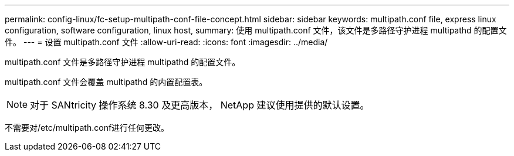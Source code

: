 ---
permalink: config-linux/fc-setup-multipath-conf-file-concept.html 
sidebar: sidebar 
keywords: multipath.conf file, express linux configuration, software configuration, linux host, 
summary: 使用 multipath.conf 文件，该文件是多路径守护进程 multipathd 的配置文件。 
---
= 设置 multipath.conf 文件
:allow-uri-read: 
:icons: font
:imagesdir: ../media/


[role="lead"]
multipath.conf 文件是多路径守护进程 multipathd 的配置文件。

multipath.conf 文件会覆盖 multipathd 的内置配置表。


NOTE: 对于 SANtricity 操作系统 8.30 及更高版本， NetApp 建议使用提供的默认设置。

不需要对/etc/multipath.conf进行任何更改。
